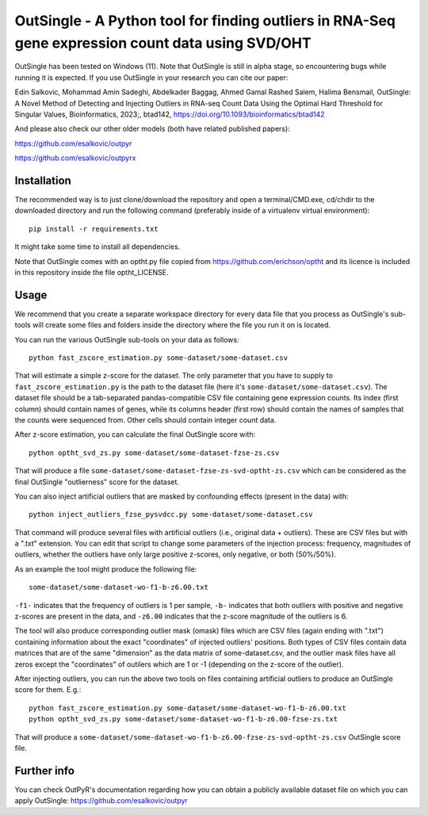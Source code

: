 OutSingle - A Python tool for finding outliers in RNA-Seq gene expression count data using SVD/OHT
==================================================================================================

OutSingle has been tested on Windows (11).
Note that OutSingle is still in
alpha stage,
so encountering bugs while
running it is expected.
If you use OutSingle in your research
you can cite our paper::

Edin Salkovic, Mohammad Amin Sadeghi, Abdelkader Baggag, Ahmed Gamal Rashed Salem, Halima Bensmail, OutSingle: A Novel Method of Detecting and Injecting Outliers in RNA-seq Count Data Using the Optimal Hard Threshold for Singular Values, Bioinformatics, 2023;, btad142, https://doi.org/10.1093/bioinformatics/btad142

And please also check our other older models (both have related published papers)::

https://github.com/esalkovic/outpyr

https://github.com/esalkovic/outpyrx

Installation
------------
The recommended way is to just clone/download
the repository and open a terminal/CMD.exe,
cd/chdir to the downloaded directory and
run the following command
(preferably inside of a
virtualenv virtual environment)::

  pip install -r requirements.txt

It might take some time to install all dependencies.

Note that OutSingle comes with an optht.py file copied
from https://github.com/erichson/optht and its licence
is included in this repository inside the file optht_LICENSE.

Usage
-----
We recommend that you create a
separate workspace
directory for every data file that you
process as OutSingle's sub-tools will create
some files and folders inside the
directory where the file you run it on
is located.

You can run the various OutSingle sub-tools
on your data as follows::

 python fast_zscore_estimation.py some-dataset/some-dataset.csv

That will estimate a simple z-score for the dataset.
The only parameter that you have to supply
to ``fast_zscore_estimation.py`` is the path to the dataset file
(here it's ``some-dataset/some-dataset.csv``).
The dataset file should be a tab-separated
pandas-compatible CSV file containing
gene expression counts.
Its index (first column) should
contain names of genes,
while its columns header (first row)
should contain the names of samples
that the counts were sequenced from.
Other cells should contain
integer count data.

After z-score estimation, you can calculate the final
OutSingle score with::

 python optht_svd_zs.py some-dataset/some-dataset-fzse-zs.csv
 
That will produce a file ``some-dataset/some-dataset-fzse-zs-svd-optht-zs.csv``
which can be considered as the final OutSingle "outlierness" score
for the dataset.

You can also inject artificial outliers that are masked by
confounding effects (present in the data) with::

 python inject_outliers_fzse_pysvdcc.py some-dataset/some-dataset.csv

That command will produce several files with artificial outliers
(i.e., original data + outliers). These are CSV files but with a ".txt"
extension.
You can edit that script to change some parameters of the injection
process: frequency, magnitudes of outliers, whether the outliers
have only large positive z-scores, only negative, or both (50%/50%).

As an example the tool might produce the following file::

 some-dataset/some-dataset-wo-f1-b-z6.00.txt

``-f1-`` indicates that the frequency of outliers is 1 per sample,
``-b-`` indicates that both outliers with positive and negative z-scores
are present in the data, and ``-z6.00`` indicates that the z-score magnitude
of the outliers is 6.

The tool will also produce corresponding outlier mask (omask) files which
are CSV files (again ending with ".txt")
containing information about the exact "coordinates"
of injected outliers' positions.
Both types of CSV files contain data matrices that are of the same "dimension"
as the data matrix of some-dataset.csv, and the outlier mask files
have all zeros except the "coordinates" of outilers which are 1 or -1
(depending on the z-score of the outlier).

After injecting outliers, you can run the above two tools on files
containing artificial outliers to produce
an OutSingle score for them. E.g.::

 python fast_zscore_estimation.py some-dataset/some-dataset-wo-f1-b-z6.00.txt
 python optht_svd_zs.py some-dataset/some-dataset-wo-f1-b-z6.00-fzse-zs.txt

That will produce a ``some-dataset/some-dataset-wo-f1-b-z6.00-fzse-zs-svd-optht-zs.csv``
OutSingle score file.

Further info
------------
You can check OutPyR's documentation regarding how you can obtain a publicly available
dataset file on which you can apply OutSingle:
https://github.com/esalkovic/outpyr
